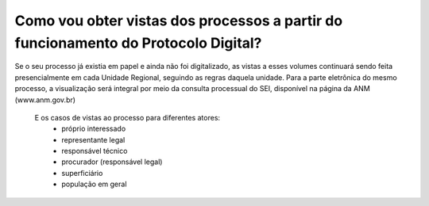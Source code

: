 Como vou obter vistas dos processos a partir do funcionamento do Protocolo Digital?
===================================================================================
	
Se o seu processo já existia em papel e ainda não foi digitalizado, as vistas a esses volumes continuará sendo feita presencialmente em cada Unidade Regional, seguindo as regras daquela unidade.
Para a parte eletrônica do mesmo processo, a visualização será integral por meio da consulta processual do SEI, disponível na página da ANM (www.anm.gov.br)


	E os casos de vistas ao processo para diferentes atores:
		- próprio interessado
		- representante legal
		- responsável técnico
		- procurador (responsável legal)
		- superficiário
		- população em geral
